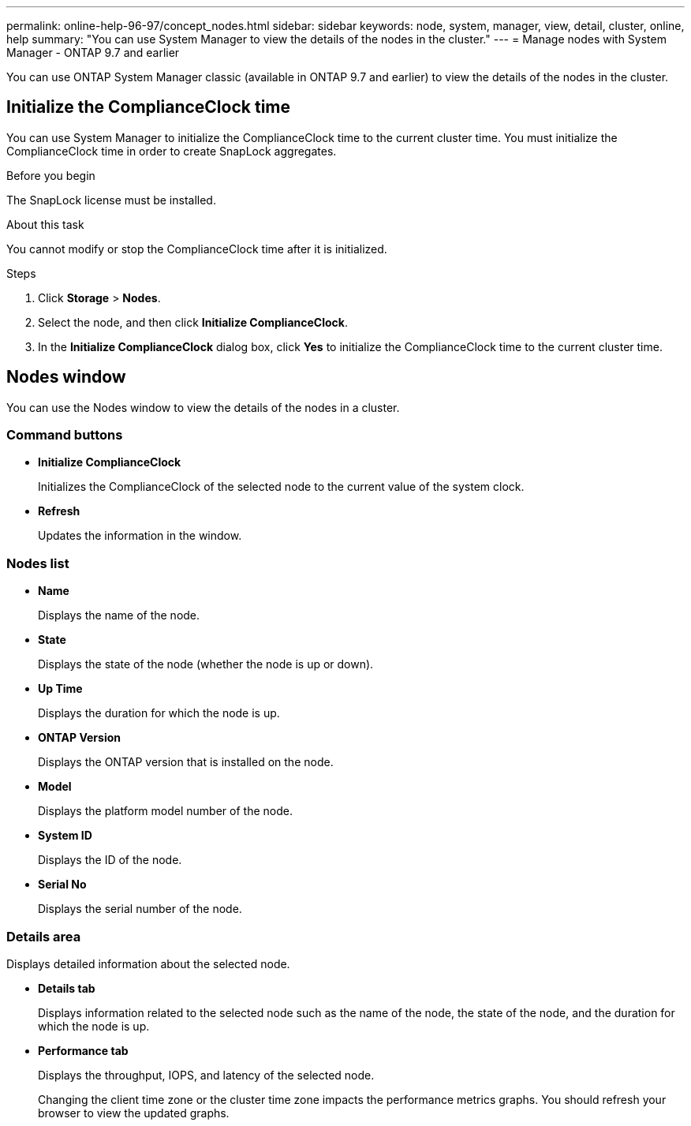 ---
permalink: online-help-96-97/concept_nodes.html
sidebar: sidebar
keywords: node, system, manager, view, detail, cluster, online, help
summary: "You can use System Manager to view the details of the nodes in the cluster."
---
= Manage nodes with System Manager - ONTAP 9.7 and earlier

[.lead]
You can use ONTAP System Manager classic (available in ONTAP 9.7 and earlier) to view the details of the nodes in the cluster.

== Initialize the ComplianceClock time
:hardbreaks:
:nofooter:
:icons: font
:linkattrs:
:imagesdir: ../media/

You can use System Manager to initialize the ComplianceClock time to the current cluster time. You must initialize the ComplianceClock time in order to create SnapLock aggregates.

.Before you begin

The SnapLock license must be installed.

.About this task

You cannot modify or stop the ComplianceClock time after it is initialized.

.Steps

. Click *Storage* > *Nodes*.
. Select the node, and then click *Initialize ComplianceClock*.
. In the *Initialize ComplianceClock* dialog box, click *Yes* to initialize the ComplianceClock time to the current cluster time.

== Nodes window

You can use the Nodes window to view the details of the nodes in a cluster.

=== Command buttons

* *Initialize ComplianceClock*
+
Initializes the ComplianceClock of the selected node to the current value of the system clock.

* *Refresh*
+
Updates the information in the window.

=== Nodes list

* *Name*
+
Displays the name of the node.

* *State*
+
Displays the state of the node (whether the node is up or down).

* *Up Time*
+
Displays the duration for which the node is up.

* *ONTAP Version*
+
Displays the ONTAP version that is installed on the node.

* *Model*
+
Displays the platform model number of the node.

* *System ID*
+
Displays the ID of the node.

* *Serial No*
+
Displays the serial number of the node.

=== Details area

Displays detailed information about the selected node.

* *Details tab*
+
Displays information related to the selected node such as the name of the node, the state of the node, and the duration for which the node is up.

* *Performance tab*
+
Displays the throughput, IOPS, and latency of the selected node.
+
Changing the client time zone or the cluster time zone impacts the performance metrics graphs. You should refresh your browser to view the updated graphs.

// 2021-12-15, Created by Aoife, sm-classic rework
